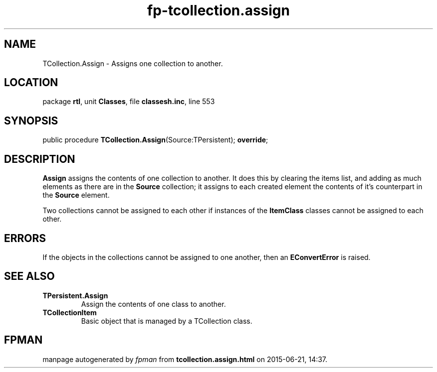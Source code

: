 .\" file autogenerated by fpman
.TH "fp-tcollection.assign" 3 "2014-03-14" "fpman" "Free Pascal Programmer's Manual"
.SH NAME
TCollection.Assign - Assigns one collection to another.
.SH LOCATION
package \fBrtl\fR, unit \fBClasses\fR, file \fBclassesh.inc\fR, line 553
.SH SYNOPSIS
public procedure \fBTCollection.Assign\fR(Source:TPersistent); \fBoverride\fR;
.SH DESCRIPTION
\fBAssign\fR assigns the contents of one collection to another. It does this by clearing the items list, and adding as much elements as there are in the \fBSource\fR collection; it assigns to each created element the contents of it's counterpart in the \fBSource\fR element.

Two collections cannot be assigned to each other if instances of the \fBItemClass\fR classes cannot be assigned to each other.


.SH ERRORS
If the objects in the collections cannot be assigned to one another, then an \fBEConvertError\fR is raised.


.SH SEE ALSO
.TP
.B TPersistent.Assign
Assign the contents of one class to another.
.TP
.B TCollectionItem
Basic object that is managed by a TCollection class.

.SH FPMAN
manpage autogenerated by \fIfpman\fR from \fBtcollection.assign.html\fR on 2015-06-21, 14:37.

